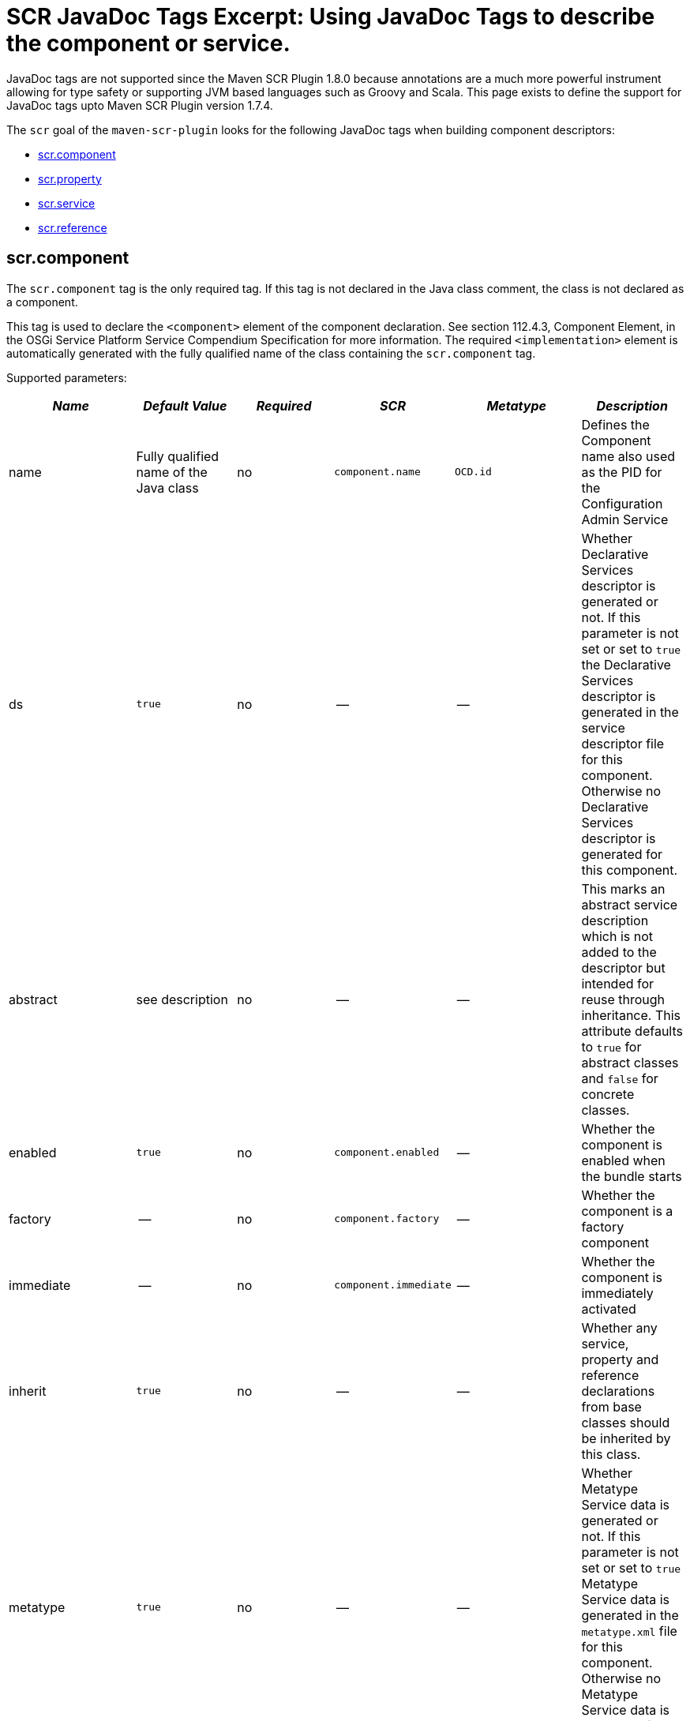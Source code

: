 = SCR JavaDoc Tags Excerpt: Using JavaDoc Tags to describe the component or service.

JavaDoc tags are not supported since the Maven SCR Plugin 1.8.0 because annotations are a much more powerful instrument allowing for type safety or supporting JVM based languages such as Groovy and Scala.
This page exists to define the support for JavaDoc tags upto Maven SCR Plugin version 1.7.4.

The `scr` goal of the `maven-scr-plugin` looks for the following JavaDoc tags when building component descriptors:

* <<scrcomponent,scr.component>>
* <<scrproperty,scr.property>>
* <<scrservice,scr.service>>
* <<scrreference,scr.reference>>

== scr.component

The `scr.component` tag is the only required tag.
If this tag is not declared in the Java class comment, the class is not declared as a component.

This tag is used to declare the `<component>` element of the component declaration.
See section 112.4.3, Component Element, in the OSGi Service Platform Service Compendium Specification for more information.
The required `<implementation>` element is automatically generated with the fully qualified name of the class containing the `scr.component` tag.

Supported parameters:

|===
| _Name_ | _Default Value_ | _Required_ | _SCR_ | _Metatype_ | _Description_

| name
| Fully qualified name of the Java class
| no
| `component.name`
| `OCD.id`
| Defines the Component name also used as the PID for the Configuration Admin Service

| ds
| `true`
| no
| --
| --
| Whether Declarative Services descriptor is generated or not.
If this parameter is not set or set to `true` the Declarative Services descriptor is generated in the service descriptor file for this component.
Otherwise no Declarative Services descriptor is generated for this component.

| abstract
| see description
| no
| --
| --
| This marks an abstract service description which is not added to the descriptor but intended for reuse through inheritance.
This attribute defaults to `true` for abstract classes and `false` for concrete classes.

| enabled
| `true`
| no
| `component.enabled`
| --
| Whether the component is enabled when the bundle starts

| factory
| --
| no
| `component.factory`
| --
| Whether the component is a factory component

| immediate
| --
| no
| `component.immediate`
| --
| Whether the component is immediately activated

| inherit
| `true`
| no
| --
| --
| Whether any service, property and reference declarations from base classes should be inherited by this class.

| metatype
| `true`
| no
| --
| --
| Whether Metatype Service data is generated or not.
If this parameter is not set or set to `true` Metatype Service data is generated in the `metatype.xml` file for this component.
Otherwise no Metatype Service data is generated for this component.

| label
| `%<name>.name`
| no
| --
| `OCD.name`
| This is generally used as a title for the object described by the meta type.
This name may be localized by prepending a `%` sign to the name.

| description
| `%<name>.name`
| no
| --
| `OCD.description`
| This is generally used as a description for the object described by the meta type.
This name may be localized by prepending a `%` sign to the name.

| create-pid
| `true`
| no
| `service.pid`
| --
| Generate the `service.pid` property if non is declared.

| configurationFactory
| `false`
| no
| --
| `Designate.factoryPid`
| Is this a configuration factory?
(since 1.4.0)
|===

The following attributes are supported since version 1.4.0 of the plugin and required a Declarative Service implementation 1.1:

|===
| _Name_ | _Default Value_ | _Required_ | _SCR_ | _Metatype_ | _Description_

| policy
| `OPTIONAL`
| no
| component.policy
| --
| The configuration policy for this component: `optional`, `ignore`, or `require` (use lower case words)

| activate
| `activate`
| no
| component.activate
| --
| The name of the component activation method.

| deactivate
| `deactivate`
| no
| component.deactivate
| --
| The name of the component deactivation method.

| modified
| --
| no
| component.modified
| --
| The name of the component modified method.
|===

=== Abstract Service Descriptions

If the `scr.component` tag contains the parameter `abstract` with a value of true, the containing class is regarded as an abstract class.
It is not added to the service descriptor and the tags are not validated.
The information about this class is added to the bundle.
Classes from other bundles (or the same) can extends this abstract class and do not need to specify the references of the abstract class if they set the `inherit` parameter on the `scr.component` tag to true.

This allows to create abstract classes which already provide some valuable functionality without having to deal with the details like reference definitions in each and every subclass.

== scr.property

The `scr.property` tag defines properties which are made available to the component through the `ComponentContext.getProperties()` method.
These tags are not strictly required but may be used by components to defined initial configuration.
Additionally properties may be set here to identify the component if it is registered as a service, for example the `service.description` and `service.vendor` properties.

This tag may be defined in the Java Class comment of the component or in a coment to a field defining a constant with the name of the property.

This tag is used to declare `<property>` elements of the component declaration.
See section 112.4.5, Properties and Property Elements, in the OSGi Service Platform Service Compendium Specification for more information.

Supported parameters:

|===
| _Name_ | _Default Value_ | _Required_ | _SCR_ | _Metatype_ | _Description_

| name
| The name of constant
| yes
| `property.name`
| `AD.id`
| The name of the property.
If this tag is defined on a field with an initialization expression, the value of that expression is used as the name if the field is of type `String`.

| value
| --
| no
| `property.value`
| `AD.default`
| The value of the property.
If the property type is not `String`, parsing of the value is done using the `valueOf(String)` method of the class defined by the property type

| type
| `String`
| no
| `property.type`
| `AD.type`
| The type of the property value.
This must be one of `String`, `Long`, `Double`, `Float`, `Integer`, `Byte`, `Char`, `Boolean` and `Short`.

| label
| `%<name>.name`
| no
| --
| `AD.name`
| The label to display in a form to configure this property.
This name may be localized by prepending a `%` sign to the name.

| description
| `%<name>.description`
| no
| --
| `AD.description`
| A descriptive text to provide the client in a form to configure this property.
This name may be localized by prepending a `%` sign to the name.

| private
| Depending on the name
| no
| --
| See description
| Boolean flag defining whether a metatype descriptor entry should be generated for this property or not.
By default a metatype descriptor entry, i.e.
an `AD` element, is generated except for the properties `service.pid`, `service.description`, `service.id`, `service.ranking`, `service.vendor`, `service.bundlelocation` and `service.factoryPid`.
If a property should not be available for display in a configuration user interface, this parameter should be set to `true`.

| cardinality
| Depends on property value(s)
| no
| --
| `AD.cardinality`
| Defines the cardinality of the property and its collection type.
If the cardinality is negative, the property is expected to be stored in a `java.util.Vector` (primitive types such as `boolean` are boxed in the Wrapper class), if the cardinality is positive, the property is stored in an array (primitve types are unboxed, that is `Boolean` type values are stored in `boolean\[\]({{ refs..path }})`).
The actual value defines the maximum number of elements in the vector or array, where `Integer.MIN*INT` describes an unbounded Vector and `Integer.MAX*INT` describes an unbounded array.
If the cardinality is zero, the property is a scalar value.
If the defined value of the property is set in the `value` attribute, the cardinality defaults to `0` (zero for scalar value).
If the property is defined in one or more properties starting with `values`, the cardinality defaults to `Integer.MAX_INT`, that is an unbounded array.

| options
| --
| no
| --
| See below
| See below for a description of the `options` parameter.

| values*
| --
| no
| --
| See below
| See below for a description of parameters starting with `values`.

| valueRef
| --
| no
| --
| `AD.default`
| A constant containing the value for this property.
The constant can either be declared in the same class as this property or in any class that is imported.
The type of the property is derived from the constant.

| valueRefs
| --
| no
| --
| See below
| Same as the `values` attribute with the difference that it acts like the `valueRef` attribute and the value points to a constants defining the multi value for the property.
|===

_Notes_:

* Generating `<properties>` elements referring to bundle entries is not currently supported.

=== Naming the property

It is important to carefully define the name of properties.
By using a constant of the form

 :::java
 /** @scr.property value="default value" */
 static final String CONSTANT_NAME = "property.name";

and defining the `scr.property` tag on this constant, the name of the property is taken from the constant value.
Thus it may easily be ensured, that both the property in the descriptor files and the property used by the implementation are actually the same.

=== The `options` parameter

Some properties may only be set to a set of possible values.
To support user interfaces which provide a selection list of values or a list of checkboxes the option values and labels may be defined as parameters to the `scr.property` tag.
All parameters in the form of name-value pairs occurring _after_ the `options` parameter are used to build the list of available value options.
The parameter name is used as the value while the parameter value is used as the label in the user interface.
This label may be prepended with a `%` sign to localize the string.

The options are written to the `metatype.xml` file as `Option` elements inside the `AD` element defining the property.
The name of the parameter will be used for the `Option.value` attribute while the value of the parameter defines the `Option.label` attribute.

Please note, that all parameters of the `scr.property` tag occurring _after_ the `options` parameter are used to build the options list.
Hence no non-option value parameters should actually follow the `options` parameter.

=== Multivalue properties

Generally the value of a property is scalar, that is a property has a single value such as `true`, `5` or `"This is a String"`.
Such scalar values are defined with the `value` parameter of the `scr.property` tag.
In the case of a scalar property value, the `cardinality` parameter value is assumed to be `0` (zero) unless of course set otherwise.

There may be properties, which have a list of values, such as a list of possible URL mappings for an URL Mapper.
Such multiple values are defined in one more parameters whose name starts with `values`.
Each parameter must of course have a unique name which is not in any except to differentiate the parameters.

If the cardinality of the property is not explicilty set with the `cardinality` property, it defaults to `Integer.MAX_INT`, i.e.
unbound array, if multiple values with a series of `values` parameters are defined.
Otherwise the `cardinality` parameter may be set for example to a negative value to store the values in a `java.util.Vector` instead.

== scr.service

The `scr.service` tag defines whether and which service interfaces are provided by the component.

This tag is expected in the Java Class comment of the component.

This tag is used to declare `<service>` and `<provide>` elements of the component declaration.
See section 112.4.6, Service Elements, in the OSGi Service Platform Service Compendium Specification for more information.

Supported parameters:

|===
| _Name_ | _Default Value_ | _Required_ | _Descriptor_ | _Description_

| interface
| All implemented interfaces
| no
| `provide.interface`
| The name of the service interface provided by the component.
This can either be the fully qualified  name or just the interface class name if the interface is either in the same package or is imported.
If this property is not set `provide` elements will be generated for all interfaces generated by the class

| servicefactory
| `false`
| no
| `service.servicefactory`
| Whether the component is registered as a `ServiceFactory` or not
|===

Omitting the `scr.service` tag will just define (and activate if required) the component but not register it as a service.
Multiple `scr.service` tags may be declared each with its own `interface`.
The component is registered as a `ServiceFactory` if at least on `scr.service` tag declares the `servicefactory` parameter as `true`.

== scr.reference

The `scr.reference` tag defines references to other services made available to the component by the Service Component Runtime.

This tag may be declared in the java Class comment or any Java Field to which it might apply.
Depending on where the tag is declared, the parameters may have different default values.

This tag is used to declare `<reference>` elements of the component declaration.
See section 112.4.7, Reference Element, in the OSGi Service Platform Service Compendium Specification for more information.

Supported parameters:

|===
| _Name_ | _Default Value_ | _Required_ | _Descriptor_ | _Description_

| name
| Name of the field
| yes
| `reference.name`
| The local name of the reference.
If the `scr.reference` tag is declared in the class comment, this parameter is required.
If the tag is declared in the field comment, the default value for the `name` parameter is the name of the field

| interface
| Type of the field
| yes
| `reference.interface`
| The name of the service interface.
This name is used by the Service Component Runtime to access the service on behalf of the component.
If the `scr.reference` tag is declared in the class comment, this parameter is required.
If the tag is declared in the field comment, the default value for the `interface` parameter is the type of the field

| cardinality
| `1..1`
| no
| `reference.cardinality`
| The cardinality of the service reference.
This must be one of `0..1`, `1..1`, `0..n`, and `1..n`

| policy
| `static`
| no
| `reference.policy`
| The dynamicity policy of the reference.
If `dynamic` the service will be made available to the component as it comes and goes.
If `static` the component will be deactivated and re-activated if the service comes and/or goes away.
This must be one of `static` and `dynamic`

| target
| --
| no
| `reference.target`
| A service target filter to select specific services to be made available.
In order to be able to overwrite the value of this value by a configuration property, this parameter must be declared.
If the parameter is not declared, the respective declaration attribute will not be generated

| bind
| See description
| no
| `reference.bind`
| The name of the method to be called when the service is to be bound to the component.
The default value is the name created by appending the reference `name` to the string `bind`.
The method must be declared `public` or `protected` and take single argument which is declared with the service interface type

| unbind
| See description
| no
| `reference.unbind`
| The name of the method to be called when the service is to be unbound from the component.
The default value is the name created by appending the reference `name` to the string `unbind`.
The method must be declared `public` or `protected` and take single argument which is declared with the service interface type

| strategy
| `event`
| no
| `reference.strategy`
| The strategy used for this reference, one of `event` or `lookup`
|===

_Notes_:

* If you define a reference on a field with the strategy `event` and there is no bind or unbind method, the plugin will create the necessary methods.
